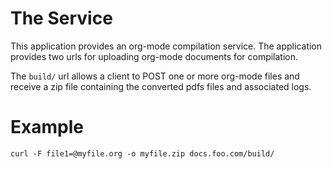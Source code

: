 * The Service
  This application provides an org-mode compilation service. The
  application provides two urls for uploading org-mode documents for
  compilation.

  The =build/= url allows a client to POST one or more org-mode files
  and receive a zip file containing the converted pdfs files and
  associated logs.

* Example
  : curl -F file1=@myfile.org -o myfile.zip docs.foo.com/build/
